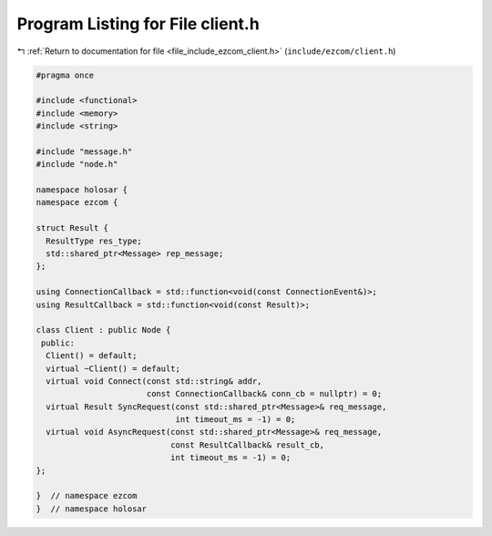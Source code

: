 
.. _program_listing_file_include_ezcom_client.h:

Program Listing for File client.h
=================================

|exhale_lsh| :ref:`Return to documentation for file <file_include_ezcom_client.h>` (``include/ezcom/client.h``)

.. |exhale_lsh| unicode:: U+021B0 .. UPWARDS ARROW WITH TIP LEFTWARDS

.. code-block:: cpp

   
   #pragma once
   
   #include <functional>
   #include <memory>
   #include <string>
   
   #include "message.h"
   #include "node.h"
   
   namespace holosar {
   namespace ezcom {
   
   struct Result {
     ResultType res_type;
     std::shared_ptr<Message> rep_message;
   };
   
   using ConnectionCallback = std::function<void(const ConnectionEvent&)>;
   using ResultCallback = std::function<void(const Result)>;
   
   class Client : public Node {
    public:
     Client() = default;
     virtual ~Client() = default;
     virtual void Connect(const std::string& addr,
                          const ConnectionCallback& conn_cb = nullptr) = 0;
     virtual Result SyncRequest(const std::shared_ptr<Message>& req_message,
                                int timeout_ms = -1) = 0;
     virtual void AsyncRequest(const std::shared_ptr<Message>& req_message,
                               const ResultCallback& result_cb,
                               int timeout_ms = -1) = 0;
   };
   
   }  // namespace ezcom
   }  // namespace holosar
